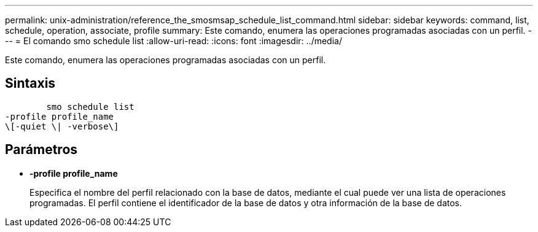 ---
permalink: unix-administration/reference_the_smosmsap_schedule_list_command.html 
sidebar: sidebar 
keywords: command, list, schedule, operation, associate, profile 
summary: Este comando, enumera las operaciones programadas asociadas con un perfil. 
---
= El comando smo schedule list
:allow-uri-read: 
:icons: font
:imagesdir: ../media/


[role="lead"]
Este comando, enumera las operaciones programadas asociadas con un perfil.



== Sintaxis

[listing]
----

        smo schedule list
-profile profile_name
\[-quiet \| -verbose\]
----


== Parámetros

* *-profile profile_name*
+
Especifica el nombre del perfil relacionado con la base de datos, mediante el cual puede ver una lista de operaciones programadas. El perfil contiene el identificador de la base de datos y otra información de la base de datos.


